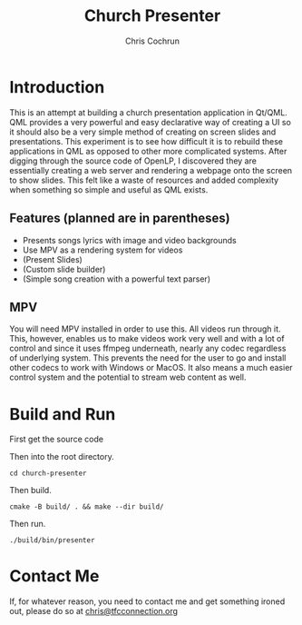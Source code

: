 #+TITLE: Church Presenter
#+AUTHOR: Chris Cochrun

* Introduction
This is an attempt at building a church presentation application in Qt/QML. QML provides a very powerful and easy declarative way of creating a UI so it should also be a very simple method of creating on screen slides and presentations. This experiment is to see how difficult it is to rebuild these applications in QML as opposed to other more complicated systems. After digging through the source code of OpenLP, I discovered they are essentially creating a web server and rendering a webpage onto the screen to show slides. This felt like a waste of resources and added complexity when something so simple and useful as QML exists.

** Features (planned are in parentheses)
- Presents songs lyrics with image and video backgrounds
- Use MPV as a rendering system for videos
- (Present Slides)
- (Custom slide builder)
- (Simple song creation with a powerful text parser)

** MPV
You will need MPV installed in order to use this. All videos run through it. This, however, enables us to make videos work very well and with a lot of control and since it uses ffmpeg underneath, nearly any codec regardless of underlying system. This prevents the need for the user to go and install other codecs to work with Windows or MacOS. It also means a much easier control system and the potential to stream web content as well.

* Build and Run
First get the source code

Then into the root directory.
#+BEGIN_SRC
cd church-presenter
#+END_SRC

Then build.
#+BEGIN_SRC
cmake -B build/ . && make --dir build/
#+END_SRC

Then run.
#+BEGIN_SRC
./build/bin/presenter
#+END_SRC

* Contact Me
If, for whatever reason, you need to contact me and get something ironed out, please do so at [[mailto:chris@tfcconnection.org][chris@tfcconnection.org]]
